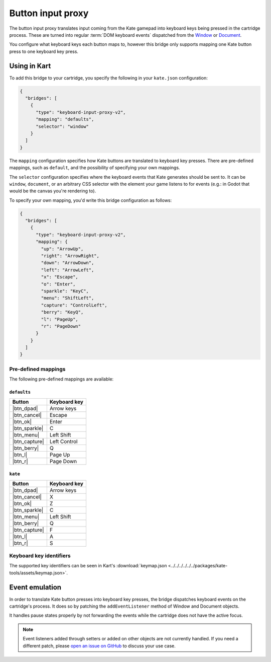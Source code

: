 Button input proxy
==================

The button input proxy translates input coming from the Kate gamepad into
keyboard keys being pressed in the cartridge process. These are turned
into regular :term:`DOM keyboard events` dispatched from the
`Window <https://developer.mozilla.org/en-US/docs/Web/API/Window>`_
or
`Document <https://developer.mozilla.org/en-US/docs/Web/API/Document>`_.

You configure what keyboard keys each button maps to, however this bridge
only supports mapping one Kate button press to one keyboard key press.


Using in Kart
-------------

.. versionadded:: 0.24.2

  ``input-proxy`` is deprecated in favour of ``keyboard-input-proxy-v2``.
  The configuration is the same, but the latter accepts a new ``selector``
  field to support more engines and games. Usage of the older ``input-proxy``
  bridge will be automatically converted to ``keyboard-input-proxy-v2`` at
  runtime.

To add this bridge to your cartridge, you specify the following in your
``kate.json`` configuration:

.. code-block:: json

  {
    "bridges": [
      {
        "type": "keyboard-input-proxy-v2",
        "mapping": "defaults",
        "selector": "window"
      }
    ]
  }

The ``mapping`` configuration specifies how Kate buttons are translated
to keyboard key presses. There are pre-defined mappings, such as ``default``,
and the possibility of specifying your own mappings.

The ``selector`` configuration specifies where the keyboard events that
Kate generates should be sent to. It can be ``window``, ``document``, or
an arbitrary CSS selector with the element your game listens to for events
(e.g.: in Godot that would be the canvas you're rendering to).

To specify your own mapping, you'd write this bridge configuration as follows:

.. code-block:: json

  {
    "bridges": [
      {
        "type": "keyboard-input-proxy-v2",
        "mapping": {
          "up": "ArrowUp",
          "right": "ArrowRight",
          "down": "ArrowDown",
          "left": "ArrowLeft",
          "x": "Escape",
          "o": "Enter",
          "sparkle": "KeyC",
          "menu": "ShiftLeft",
          "capture": "ControlLeft",
          "berry": "KeyQ",
          "l": "PageUp",
          "r": "PageDown"
        }
      }
    ]
  }


Pre-defined mappings
""""""""""""""""""""

The following pre-defined mappings are available:

``defaults``
''''''''''''

============== ===============================
Button         Keyboard key
============== ===============================
|btn_dpad|     Arrow keys
|btn_cancel|   Escape
|btn_ok|       Enter
|btn_sparkle|  C
|btn_menu|     Left Shift
|btn_capture|  Left Control
|btn_berry|    Q
|btn_l|        Page Up
|btn_r|        Page Down
============== ===============================

``kate``
''''''''

============== ===============================
Button         Keyboard key
============== ===============================
|btn_dpad|     Arrow keys
|btn_cancel|   X
|btn_ok|       Z
|btn_sparkle|  C
|btn_menu|     Left Shift
|btn_berry|    Q
|btn_capture|  F
|btn_l|        A
|btn_r|        S
============== ===============================


Keyboard key identifiers
""""""""""""""""""""""""

The supported key identifiers can be seen in Kart's
:download:`keymap.json <../../../../../../packages/kate-tools/assets/keymap.json>`.


Event emulation
---------------

In order to translate Kate button presses into keyboard key presses, the
bridge dispatches keyboard events on the cartridge's process. It does
so by patching the ``addEventListener`` method of Window and Document
objects.

It handles pause states properly by not forwarding the events while the
cartridge does not have the active focus.

.. note::

  Event listeners added through setters or added on other objects are
  not currently handled. If you need a different patch, please
  `open an issue on GitHub <https://github.com/qteatime/kate/issues>`_
  to discuss your use case.